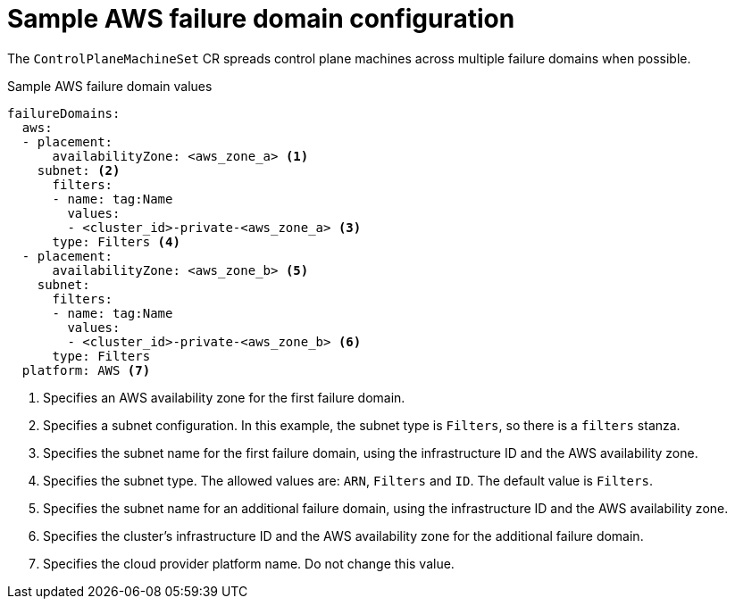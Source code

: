 // Module included in the following assemblies:
//
// * machine_management/cpmso-configuration.adoc

:_content-type: REFERENCE
[id="cpmso-yaml-failure-domain-aws_{context}"]
= Sample AWS failure domain configuration

The `ControlPlaneMachineSet` CR spreads control plane machines across multiple failure domains when possible.

.Sample AWS failure domain values
[source,yaml]
----
failureDomains:
  aws:
  - placement:
      availabilityZone: <aws_zone_a> <1>
    subnet: <2>
      filters:
      - name: tag:Name
        values:
        - <cluster_id>-private-<aws_zone_a> <3>
      type: Filters <4>
  - placement:
      availabilityZone: <aws_zone_b> <5>
    subnet:
      filters:
      - name: tag:Name
        values:
        - <cluster_id>-private-<aws_zone_b> <6>
      type: Filters
  platform: AWS <7>
----
<1> Specifies an AWS availability zone for the first failure domain.
<2> Specifies a subnet configuration. In this example, the subnet type is `Filters`, so there is a `filters` stanza.
<3> Specifies the subnet name for the first failure domain, using the infrastructure ID and the AWS availability zone.
<4> Specifies the subnet type. The allowed values are: `ARN`, `Filters` and `ID`. The default value is `Filters`.
<5> Specifies the subnet name for an additional failure domain, using the infrastructure ID and the AWS availability zone.
<6> Specifies the cluster's infrastructure ID and the AWS availability zone for the additional failure domain.
<7> Specifies the cloud provider platform name. Do not change this value.